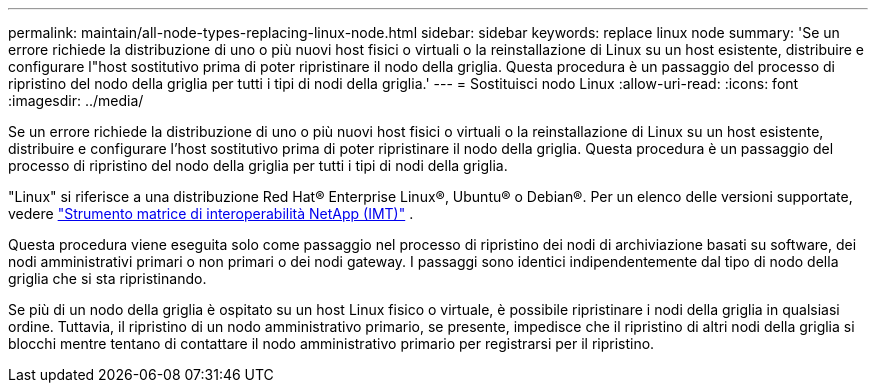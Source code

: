 ---
permalink: maintain/all-node-types-replacing-linux-node.html 
sidebar: sidebar 
keywords: replace linux node 
summary: 'Se un errore richiede la distribuzione di uno o più nuovi host fisici o virtuali o la reinstallazione di Linux su un host esistente, distribuire e configurare l"host sostitutivo prima di poter ripristinare il nodo della griglia.  Questa procedura è un passaggio del processo di ripristino del nodo della griglia per tutti i tipi di nodi della griglia.' 
---
= Sostituisci nodo Linux
:allow-uri-read: 
:icons: font
:imagesdir: ../media/


[role="lead"]
Se un errore richiede la distribuzione di uno o più nuovi host fisici o virtuali o la reinstallazione di Linux su un host esistente, distribuire e configurare l'host sostitutivo prima di poter ripristinare il nodo della griglia.  Questa procedura è un passaggio del processo di ripristino del nodo della griglia per tutti i tipi di nodi della griglia.

"Linux" si riferisce a una distribuzione Red Hat® Enterprise Linux®, Ubuntu® o Debian®. Per un elenco delle versioni supportate, vedere https://imt.netapp.com/matrix/#welcome["Strumento matrice di interoperabilità NetApp (IMT)"^] .

Questa procedura viene eseguita solo come passaggio nel processo di ripristino dei nodi di archiviazione basati su software, dei nodi amministrativi primari o non primari o dei nodi gateway.  I passaggi sono identici indipendentemente dal tipo di nodo della griglia che si sta ripristinando.

Se più di un nodo della griglia è ospitato su un host Linux fisico o virtuale, è possibile ripristinare i nodi della griglia in qualsiasi ordine.  Tuttavia, il ripristino di un nodo amministrativo primario, se presente, impedisce che il ripristino di altri nodi della griglia si blocchi mentre tentano di contattare il nodo amministrativo primario per registrarsi per il ripristino.
